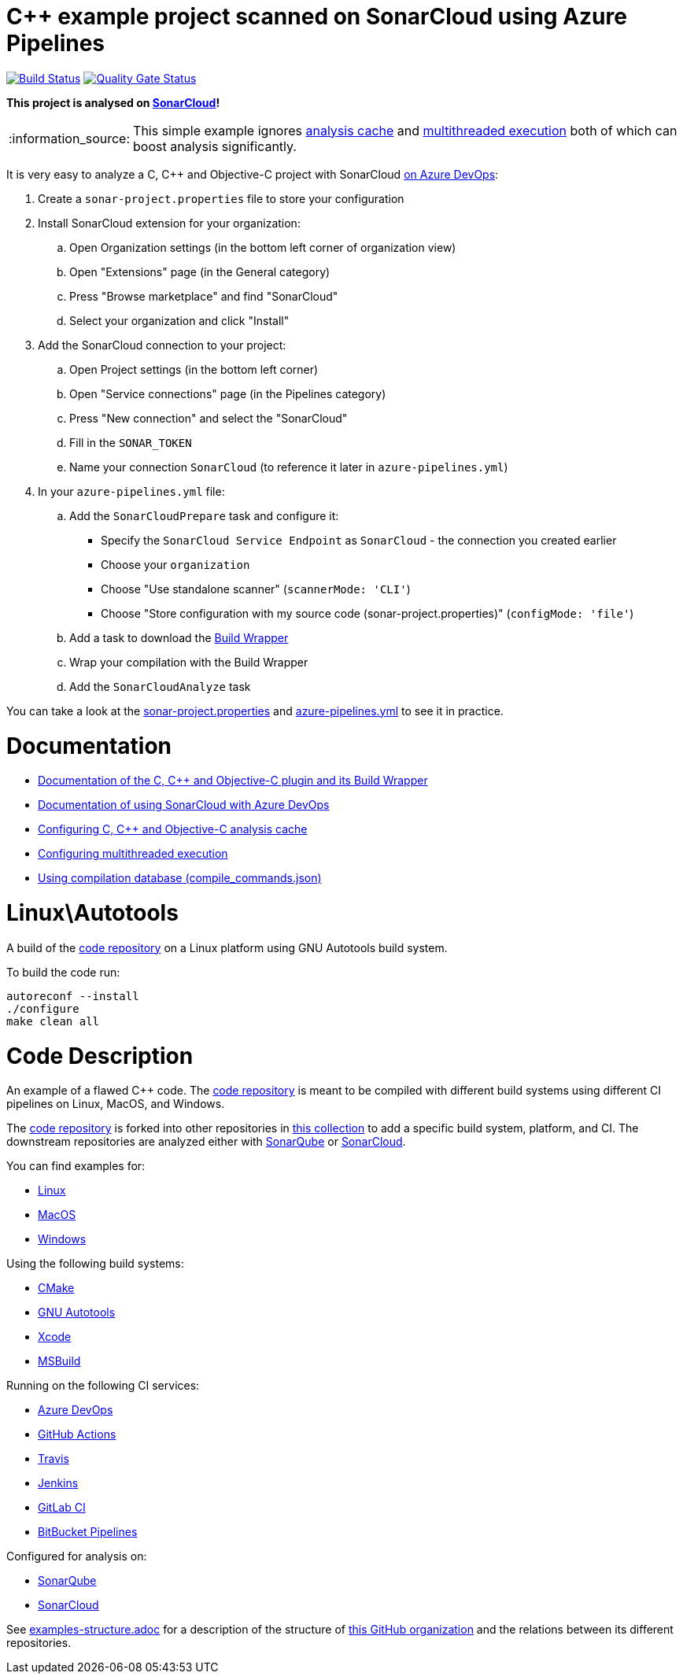 = C++ example project scanned on SonarCloud using Azure Pipelines
// URIs:
:uri-qg-status: https://sonarcloud.io/dashboard?id=sonarsource-cfamily-examples_linux-autotools-azure-sc
:img-qg-status: https://sonarcloud.io/api/project_badges/measure?project=sonarsource-cfamily-examples_linux-autotools-azure-sc&metric=alert_status
:uri-build-status: https://dev.azure.com/sonarsource-cfamily-examples/linux-autotools-azure-sc/_build/latest?definitionId=2
:img-build-status: https://dev.azure.com/sonarsource-cfamily-examples/linux-autotools-azure-sc/_apis/build/status/sonarsource-cfamily-examples.linux-autotools-azure-sc

image:{img-build-status}[Build Status, link={uri-build-status}]
image:{img-qg-status}[Quality Gate Status,link={uri-qg-status}]

*This project is analysed on https://sonarcloud.io/dashboard?id=sonarsource-cfamily-examples_linux-autotools-azure-sc[SonarCloud]!*

:note-caption: :information_source:
NOTE: This simple example ignores https://docs.sonarcloud.io/advanced-setup/languages/c-c-objective-c/#analysis-cache[analysis cache] and https://docs.sonarcloud.io/advanced-setup/languages/c-c-objective-c/#parallel-code-scan[multithreaded execution] both of which can boost analysis significantly.

It is very easy to analyze a C, C++ and Objective-C project with SonarCloud https://docs.sonarcloud.io/getting-started/azure-devops/[on Azure DevOps]:

. Create a `sonar-project.properties` file to store your configuration
. Install SonarCloud extension for your organization:
.. Open Organization settings (in the bottom left corner of organization view)
.. Open "Extensions" page (in the General category)
.. Press "Browse marketplace" and find "SonarCloud"
.. Select your organization and click "Install"
. Add the SonarCloud connection to your project:
.. Open Project settings (in the bottom left corner)
.. Open "Service connections" page (in the Pipelines category)
.. Press "New connection" and select the "SonarCloud"
.. Fill in the `SONAR_TOKEN`
.. Name your connection `SonarCloud` (to reference it later in `azure-pipelines.yml`)
. In your `azure-pipelines.yml` file:
.. Add the `SonarCloudPrepare` task and configure it:
* Specify the `SonarCloud Service Endpoint` as `SonarCloud` - the connection you created earlier
* Choose your `organization`
* Choose "Use standalone scanner" (`scannerMode: 'CLI'`)
* Choose "Store configuration with my source code (sonar-project.properties)" (`configMode: 'file'`)
.. Add a task to download the https://docs.sonarcloud.io/advanced-setup/languages/c-c-objective-c/#analysis-steps-using-build-wrapper[Build Wrapper]
.. Wrap your compilation with the Build Wrapper
.. Add the `SonarCloudAnalyze` task

You can take a look at the link:sonar-project.properties[sonar-project.properties] and link:azure-pipelines.yml[azure-pipelines.yml] to see it in practice.

= Documentation

- https://docs.sonarcloud.io/advanced-setup/languages/c-c-objective-c/[Documentation of the C, C++ and Objective-C plugin and its Build Wrapper]
- https://docs.sonarcloud.io/getting-started/azure-devops/[Documentation of using SonarCloud with Azure DevOps]
- https://docs.sonarcloud.io/advanced-setup/languages/c-c-objective-c/#analysis-cache[Configuring C, C++ and Objective-C analysis cache]
- https://docs.sonarcloud.io/advanced-setup/languages/c-c-objective-c/#parallel-code-scan[Configuring multithreaded execution]
- https://docs.sonarcloud.io/advanced-setup/languages/c-c-objective-c/#analysis-steps-using-compilation-database[Using compilation database (compile_commands.json)]

= Linux\Autotools

A build of the https://github.com/sonarsource-cfamily-examples/code[code repository] on a Linux platform using GNU Autotools build system.

To build the code run:
----
autoreconf --install
./configure
make clean all
----

= Code Description

An example of a flawed C++ code. The https://github.com/sonarsource-cfamily-examples/code[code repository] is meant to be compiled with different build systems using different CI pipelines on Linux, MacOS, and Windows.

The https://github.com/sonarsource-cfamily-examples/code[code repository] is forked into other repositories in https://github.com/sonarsource-cfamily-examples[this collection] to add a specific build system, platform, and CI.
The downstream repositories are analyzed either with https://www.sonarqube.org/[SonarQube] or https://sonarcloud.io/[SonarCloud].

You can find examples for:

* https://github.com/sonarsource-cfamily-examples?q=linux[Linux]
* https://github.com/sonarsource-cfamily-examples?q=macos[MacOS]
* https://github.com/sonarsource-cfamily-examples?q=windows[Windows]

Using the following build systems:

* https://github.com/sonarsource-cfamily-examples?q=cmake[CMake]
* https://github.com/sonarsource-cfamily-examples?q=autotools[GNU Autotools]
* https://github.com/sonarsource-cfamily-examples?q=xcode[Xcode]
* https://github.com/sonarsource-cfamily-examples?q=msbuild[MSBuild]

Running on the following CI services:

* https://github.com/sonarsource-cfamily-examples?q=azure[Azure DevOps]
* https://github.com/sonarsource-cfamily-examples?q=gh-actions[GitHub Actions]
* https://github.com/sonarsource-cfamily-examples?q=travis[Travis]
* https://github.com/sonarsource-cfamily-examples?q=jenkins[Jenkins]
* https://github.com/sonarsource-cfamily-examples?q=gitlab[GitLab CI]
* https://github.com/sonarsource-cfamily-examples?q=bitbucket[BitBucket Pipelines]

Configured for analysis on:

* https://github.com/sonarsource-cfamily-examples?q=-sq[SonarQube]
* https://github.com/sonarsource-cfamily-examples?q=-sc[SonarCloud]


See link:./examples-structure.adoc[examples-structure.adoc] for a description of the structure of https://github.com/sonarsource-cfamily-examples[this GitHub organization] and the relations between its different repositories.
